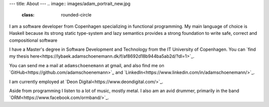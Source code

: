 ---
title: About
---
.. image:: images/adam_portrait_new.jpg
    :class: rounded-circle

I am a software developer from Copenhagen specializing in functional programming. My main language of choice
is Haskell because its strong static type-system and lazy semantics provides a strong foundation to write safe,
correct and compositional software

I have a Master\'s degree in Software Development and Technology from the IT University of Copenhagen.
You can `find my thesis here<https://lybaek.adamschoenemann.dk/f/af8692d18b944ba5ab2d/?dl=1>`_.

You can send me a mail at ``adamschoenemann`` at gmail, and also find me
on `GitHub<https://github.com/adamschoenemann>`_ and
`LinkedIn<https://www.linkedin.com/in/adamschoenemann/>`_.

I am currently employed at `Deon Digital<https://www.deondigital.com/>`_.

Aside from programming I listen to a lot of music, mostly metal. I also am an
avid drummer, primarily in the band `ORM<https://www.facebook.com/ormband/>`_.
